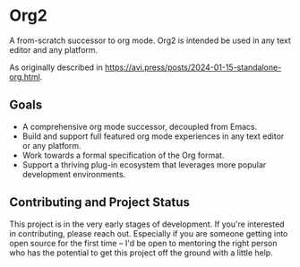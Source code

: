 * Org2
#+attr_html: :width 100px
[[./logo.png]]

A from-scratch successor to org mode. Org2 is intended be used in any text editor and any platform.

As originally described in https://avi.press/posts/2024-01-15-standalone-org.html.

** Goals

- A comprehensive org mode successor, decoupled from Emacs.
- Build and support full featured org mode experiences in any text editor or any platform.
- Work towards a formal specification of the Org format.
- Support a thriving plug-in ecosystem that leverages more popular development environments.

** Contributing and Project Status

This project is in the very early stages of development. If you're interested in contributing, please reach out. Especially if you are someone getting into open source for the first time -- I'd be open to mentoring the right person who has the potential to get this project off the ground with a little help.





